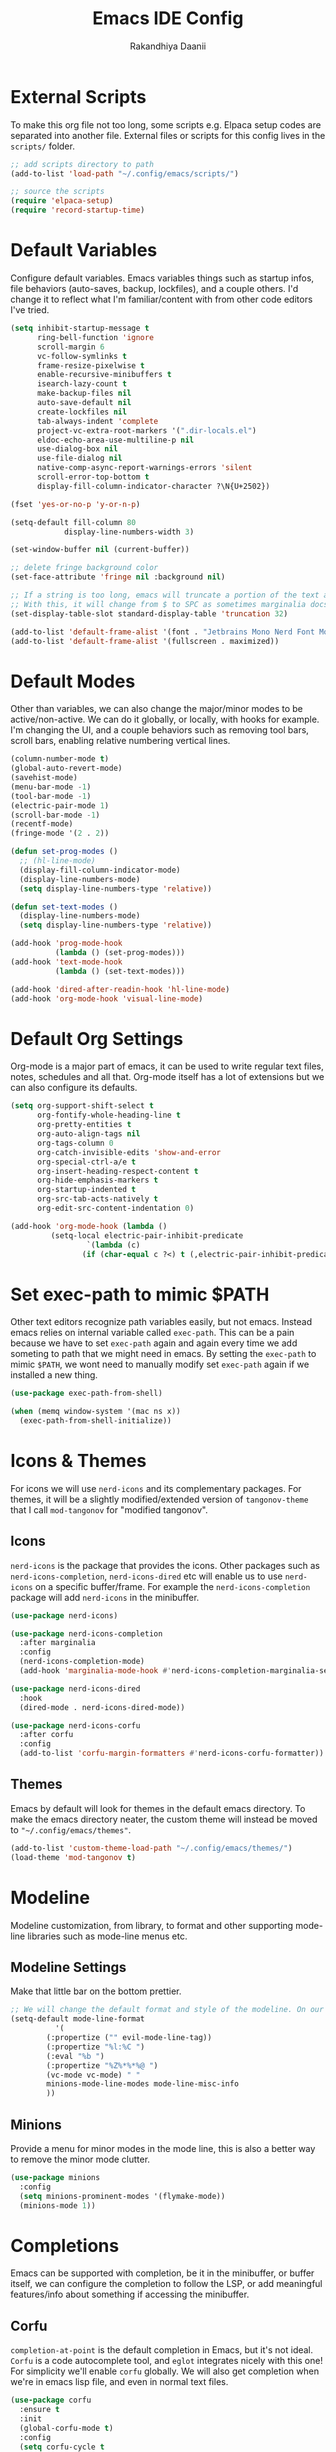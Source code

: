#+TITLE: Emacs IDE Config
#+AUTHOR: Rakandhiya Daanii

* External Scripts
To make this org file not too long, some scripts e.g. Elpaca setup codes are separated into another file. External files or scripts for this config lives in the =scripts/= folder. 

#+begin_src emacs-lisp
;; add scripts directory to path
(add-to-list 'load-path "~/.config/emacs/scripts/")

;; source the scripts
(require 'elpaca-setup)
(require 'record-startup-time)
#+end_src

* Default Variables
Configure default variables. Emacs variables things such as startup infos, file behaviors (auto-saves, backup, lockfiles), and a couple others. I'd change it to reflect what I'm familiar/content with from other code editors I've tried.

#+begin_src emacs-lisp
(setq inhibit-startup-message t
      ring-bell-function 'ignore
      scroll-margin 6
      vc-follow-symlinks t
      frame-resize-pixelwise t
      enable-recursive-minibuffers t
      isearch-lazy-count t
      make-backup-files nil
      auto-save-default nil
      create-lockfiles nil
      tab-always-indent 'complete
      project-vc-extra-root-markers '(".dir-locals.el")
      eldoc-echo-area-use-multiline-p nil
      use-dialog-box nil
      use-file-dialog nil
      native-comp-async-report-warnings-errors 'silent
      scroll-error-top-bottom t
      display-fill-column-indicator-character ?\N{U+2502})

(fset 'yes-or-no-p 'y-or-n-p)

(setq-default fill-column 80
	        display-line-numbers-width 3)

(set-window-buffer nil (current-buffer))

;; delete fringe background color
(set-face-attribute 'fringe nil :background nil)

;; If a string is too long, emacs will truncate a portion of the text and indicate the truncation by using the char "$" in rightmost/leftmost
;; With this, it will change from $ to SPC as sometimes marginalia docs can be very long. it's weird to see $ in the minibuffer
(set-display-table-slot standard-display-table 'truncation 32)

(add-to-list 'default-frame-alist '(font . "Jetbrains Mono Nerd Font Mono-10.2"))
(add-to-list 'default-frame-alist '(fullscreen . maximized))
#+end_src

* Default Modes
Other than variables, we can also change the major/minor modes to be active/non-active. We can do it globally, or locally, with hooks for example. I'm changing the UI, and a couple behaviors such as removing tool bars, scroll bars, enabling relative numbering vertical lines.

#+begin_src emacs-lisp
(column-number-mode t)
(global-auto-revert-mode)
(savehist-mode)
(menu-bar-mode -1)
(tool-bar-mode -1)
(electric-pair-mode 1)
(scroll-bar-mode -1)
(recentf-mode)
(fringe-mode '(2 . 2))

(defun set-prog-modes ()
  ;; (hl-line-mode)
  (display-fill-column-indicator-mode)
  (display-line-numbers-mode)
  (setq display-line-numbers-type 'relative))

(defun set-text-modes ()
  (display-line-numbers-mode)
  (setq display-line-numbers-type 'relative))

(add-hook 'prog-mode-hook
          (lambda () (set-prog-modes)))
(add-hook 'text-mode-hook
          (lambda () (set-text-modes)))

(add-hook 'dired-after-readin-hook 'hl-line-mode)
(add-hook 'org-mode-hook 'visual-line-mode)
#+end_src

* Default Org Settings
Org-mode is a major part of emacs, it can be used to write regular text files, notes, schedules and all that. Org-mode itself has a lot of extensions but we can also configure its defaults.

#+begin_src emacs-lisp
(setq org-support-shift-select t
      org-fontify-whole-heading-line t
      org-pretty-entities t
      org-auto-align-tags nil
      org-tags-column 0
      org-catch-invisible-edits 'show-and-error
      org-special-ctrl-a/e t
      org-insert-heading-respect-content t
      org-hide-emphasis-markers t
      org-startup-indented t
      org-src-tab-acts-natively t
      org-edit-src-content-indentation 0)

(add-hook 'org-mode-hook (lambda ()
         (setq-local electric-pair-inhibit-predicate
                 `(lambda (c)
                (if (char-equal c ?<) t (,electric-pair-inhibit-predicate c))))))
#+end_src

* Set exec-path to mimic $PATH
Other text editors recognize path variables easily, but not emacs. Instead emacs relies on internal variable called =exec-path=. This can be a pain because we have to set =exec-path= again and again every time we add someting to path that we might need in emacs. By setting the =exec-path= to mimic =$PATH=, we wont need to manually modify set =exec-path= again if we installed a new thing.

#+begin_src emacs-lisp
(use-package exec-path-from-shell)

(when (memq window-system '(mac ns x))
  (exec-path-from-shell-initialize))
#+end_src

* Icons & Themes
For icons we will use =nerd-icons= and its complementary packages. For themes, it will be a slightly modified/extended version of =tangonov-theme= that I call =mod-tangonov= for "modified tangonov".

** Icons
=nerd-icons= is the package that provides the icons. Other packages such as =nerd-icons-completion=, =nerd-icons-dired= etc will enable us to use =nerd-icons= on a specific buffer/frame. For example the =nerd-icons-completion= package will add =nerd-icons= in the minibuffer.

#+begin_src emacs-lisp
(use-package nerd-icons)

(use-package nerd-icons-completion
  :after marginalia
  :config
  (nerd-icons-completion-mode)
  (add-hook 'marginalia-mode-hook #'nerd-icons-completion-marginalia-setup))

(use-package nerd-icons-dired
  :hook
  (dired-mode . nerd-icons-dired-mode))

(use-package nerd-icons-corfu
  :after corfu
  :config
  (add-to-list 'corfu-margin-formatters #'nerd-icons-corfu-formatter))

#+end_src

** Themes
Emacs by default will look for themes in the default emacs directory. To make the emacs directory neater, the custom theme will instead be moved to ="~/.config/emacs/themes"=.

#+begin_src emacs-lisp
(add-to-list 'custom-theme-load-path "~/.config/emacs/themes/")
(load-theme 'mod-tangonov t)
#+end_src

* Modeline
Modeline customization, from library, to format and other supporting mode-line libraries such as mode-line menus etc.

** Modeline Settings
Make that little bar on the bottom prettier.

#+begin_src emacs-lisp
;; We will change the default format and style of the modeline. On our own!
(setq-default mode-line-format
	      '(
		(:propertize ("" evil-mode-line-tag))
		(:propertize "%l:%C ")
		(:eval "%b ")
		(:propertize "%Z%*%*%@ ")
		(vc-mode vc-mode) " "
		minions-mode-line-modes mode-line-misc-info
		))
#+end_src

** Minions
Provide a menu for minor modes in the mode line, this is also a better way to remove the minor mode clutter.

#+begin_src emacs-lisp
(use-package minions
  :config
  (setq minions-prominent-modes '(flymake-mode))
  (minions-mode 1))
#+end_src

* Completions
Emacs can be supported with completion, be it in the minibuffer, or buffer itself, we can configure the completion to follow the LSP, or add meaningful features/info about something if accessing the minibuffer.


** Corfu
=completion-at-point= is the default completion in Emacs, but it's not ideal. =Corfu= is a code autocomplete tool, and =eglot= integrates nicely with this one! For simplicity we'll enable =corfu= globally. We will also get completion when we're in emacs lisp file, and even in normal text files.

#+begin_src emacs-lisp
(use-package corfu
  :ensure t
  :init
  (global-corfu-mode t)
  :config
  (setq corfu-cycle t
        corfu-auto t
	    corfu-auto-prefix 2
	    corfu-auto-delay 0.2)
  :bind (:map corfu-map
              ("TAB" . corfu-next)
              ([tab] . corfu-next)
              ("S-TAB" . corfu-previous)
              ([backtab] . corfu-previous)))
#+end_src

** Vertico, Consult & Marginalia
=Vertico= provides completions for minibuffers, while being a bit more minimalistic than =Ivy=. By default =vertico= does not have command/variable description like =Ivy=, but with =marginalia= we can replicate that. Consult has a ton of little helper commands available to us from the minibuffer.

#+begin_src emacs-lisp
(use-package vertico
  :init (vertico-mode)
  :config
  (setq vertico-cycle t
        read-file-name-completion-ignore-case t
        read-buffer-completion-ignore-case t
        completion-ignore-case t))

(use-package consult
  :config
  (add-to-list 'consult-buffer-filter '"^\\*")) ;; hides star buffers

(use-package marginalia
  :init (marginalia-mode)
  :config
  (setq marginalia-align 'right))
#+end_src

** Orderless
Supercharge the autocomplete, on minibuffer and buffer. With orderless, we can get completion, regardless of typing order and spacing.

#+begin_src emacs-lisp
(use-package orderless
  :custom
  (completion-styles '(orderless basic))
  (completion-category-defaults nil)
  (completion-category-overrides
   '((file (styles partial-completion)))))
#+end_src

** Cape
Extending =completion-at-point= will create a better completion experience. In this case, we can add filename, elisp block, keyword, abbrev and dabbrev as =completion-at-point= candidates

#+begin_src emacs-lisp
(use-package cape
  :ensure t
  :init
  (add-to-list 'completion-at-point-functions #'cape-dabbrev)
  (add-to-list 'completion-at-point-functions #'cape-file)
  (add-to-list 'completion-at-point-functions #'cape-elisp-block)
  (add-to-list 'completion-at-point-functions #'cape-keyword)
  (add-to-list 'completion-at-point-functions #'cape-abbrev))
#+end_src

** Tempel

#+begin_src emacs-lisp
(use-package tempel
  :init
  (defun tempel-setup-capf ()
    (setq-local completion-at-point-functions
                (cons #'tempel-expand
                      completion-at-point-functions)))
  (add-hook 'conf-mode-hook 'tempel-setup-capf)
  (add-hook 'prog-mode-hook 'tempel-setup-capf)
  (add-hook 'text-mode-hook 'tempel-setup-capf))

(use-package tempel-collection
  :ensure t)
#+end_src

* Programming
Programming related stuff, such as LSP, syntax highlighting, and major modes.

** Eglot
Eglot is a built-in LSP client available in Emacs 29 onwards. LSPs for the languages still needs to be installed by the user. Connecting the client (eglot) to the LSP of choice for a programming language can be done by setting the =eglot-server-programs= with an array of =(mode . (LSP))=. Then to make eglot always activate its LSP capabilities in every programming languages, we hook the =eglot-elpaca= function to =prog-mode-hook=.

#+begin_src emacs-lisp
(use-package eglot
  :ensure nil
  :hook
  ('prog-mode . 'eglot-ensure)
  :config
  (setq eglot-ignored-server-capabilities '(:documentHighlightProvider)))
#+end_src

** Treesit Auto
Treesitter is a library for syntax highlighting. It can recognize symbols in the code (keywords, variables) among other things and then assigning it different colors. Treesitter tends to be more accurate in doing those tasks compared to regex-based highlighting. In Emacs, we still need to install the treesitter grammars manually and then set the major mode to use the treesitter grammar, like switching from =python-mode= to =python-ts-mode=. This package makes it easier to install the grammars and will automatically switch the major mode to use the grammar if we have it. 

#+begin_src emacs-lisp
(use-package treesit-auto
  :config
  (global-treesit-auto-mode)
  (setq treesit-auto-install t))
#+end_src

** Eldoc Box
Eglot uses eldoc to display the documentation, these documentation popups are at the bottom, this can be very distracting. Eldoc box itself has a capability similar to =lsp-ui= package in displaying the documentation on hover.

#+begin_src emacs-lisp
(use-package eldoc-box
  :config
  (setq eldoc-box-max-pixel-height 425)
  (defun rd/eldoc-box-scroll-up ()
    (interactive)
    (with-current-buffer eldoc-box--buffer
      (with-selected-frame eldoc-box--frame
        (scroll-down 3))))
  (defun rd/eldoc-box-scroll-down ()
    (interactive)
    (with-current-buffer eldoc-box--buffer
        (with-selected-frame eldoc-box--frame
        (let ((scroll-up-distance 3))
            (when (not (pos-visible-in-window-p (point-max)))
            (scroll-up scroll-up-distance)))))))
#+end_src

** Programming Modes
Major mode for programming languages. Python and markdown-mode is installed as example.

#+begin_src emacs-lisp
(use-package markdown-mode
  :init
  (setq markdown-hide-markup nil))

(use-package python-mode)

(use-package php-mode)
#+end_src

** Rainbow Delimiters
Make delimiters, especially parentheses colorful. This helps to identify delimiter pairings, especially in codes that has a lot of parentheses like elisp. 

#+begin_src emacs-lisp
(use-package rainbow-delimiters
  :hook
  ('prog-mode . 'rainbow-delimiters-mode))
#+end_src

** Conda
Conda environment integration.

#+begin_src emacs-lisp
(use-package conda)
#+end_src

* Project Management
Project management tools such as git dashboard, and project/workspace related actions.

** Perspective
Provides a workspace-like separation in emacs, a good choice if we are opening a few directories/projects at the same time. Each perspective will have its own window layout and buffer list. Perspectives can also be saved into a file, to recover the last session. 

#+begin_src emacs-lisp
(use-package perspective
  :custom
  (persp-mode-prefix-key (kbd "C-c M-p"))
  :config
  (consult-customize consult--source-buffer :hidden t :default nil)
  (add-to-list 'consult-buffer-sources persp-consult-source)
  :init
  (persp-mode))
#+end_src

* Version Control
All git-related stuff, a git interface, little UI enhancements and other helper packages.

** Magit
Massive git interface for Emacs, a pretty powerful tool to have. We have a couple of things we can do with magit, stage/unstage and seeing the diff, doing a commit, pushing, pulling or doing a rebase. Those functions are also flexible as we can add flags when executing it.

#+begin_src emacs-lisp
(use-package transient)
(use-package magit)
#+end_src

** Diff HL
See git status highlighting within emacs, such as edited, new or deleted code. Located on the left border of the screen. 

#+begin_src emacs-lisp
(use-package diff-hl
  :config
  (global-diff-hl-mode)
  (diff-hl-flydiff-mode)
  (setq diff-hl-disable-on-remote t)
  :hook
  ('magit-pre-refresh . 'diff-hl-magit-pre-refresh)
  ('dired-mode . 'diff-hl-dired-mode)
  ('magit-post-refresh . 'diff-hl-magit-post-refresh))
#+end_src

* Org
Org related packages

** Org Tempo
Enable shortcuts of various org components

#+begin_src emacs-lisp
(require 'org-tempo)
#+end_src

** Org Modern
Modern style for org buffers, this package will style headings, keywords, tables and source blocks. Styling is also configurable. 

#+begin_src emacs-lisp
(use-package org-modern
  :hook
  ('org-mode . org-modern-mode)
  ('org-agenda-finalize . org-modern-agenda))
#+end_src

* LaTeX
Aside from programming and note-taking, currently I am also doing a research project. Usually, to write our findings and submit them to journal or conferences, academics would write in LaTeX or tex format. 

** AucTex
The go-to package for tex files editing. It supports autocomplete libraries, it is also filled with commands and key combinations to create environments, exporting to pdf, and do a couple other commands.

#+begin_src emacs-lisp
(use-package auctex
  :defer t
  :hook
  (LaTeX-mode . (lambda ()
		  (push (list 'output-pdf "Okular")
			TeX-view-program-selection))))
#+end_src

* Bindings
All binding related stuff, from VIM emulation, keyboard shortcut setter, and shortcut viewer, to keybinds itself.

** Evil
Next, we're going to enable vim-like modal editing with the installation of =evil=. Out of the box, =evil= and =org= has a conflict in the =<TAB>= action. setting the =C-i-jump= to nil solve this. Last thing, is to also enable evil in the minibuffer, as evil by default is not active in there. 

#+begin_src emacs-lisp
(use-package evil
  :init
  (setq evil-want-C-i-jump nil
        evil-want-keybinding nil
        evil-want-minibuffer t)
  :config
  (evil-mode 1)
  (evil-set-undo-system 'undo-redo))
#+end_src

** Evil-Anzu
NVIM or VIM has a package called =anzu= that displays the current and total occurrences when searching. A port for emacs with the same name exists, but to use it with evil, we need =evil-anzu=. We will also need anzu.

#+begin_src emacs-lisp
(use-package anzu
  :init
  (global-anzu-mode +1))

(use-package evil-anzu
  :after evil anzu)
#+end_src

** Evil Collection
Additional key binds for things that evil does not cover. We'll use this package as the =evil-want-minibuffer= variable is only about enabling the modes, but the keybinds are not set. =Evil-collection= will handle the keybinds for us. And if we want, this package also has bindings for a couple more things.

#+begin_src emacs-lisp
(use-package evil-collection
  :after evil
  :custom (evil-collection-setup-minibuffer t)
  :init (evil-collection-init))
#+end_src
  
** Which Key
A helper to remember what key combinations are for what actions.

#+begin_src emacs-lisp
(use-package which-key
  :init (which-key-mode))
#+end_src

** General
Simplify making keybinds with general. With this we dont have to type =evil-define-key= multiple times.

#+begin_src emacs-lisp
(use-package general)
(elpaca-wait)
#+end_src

** Keybinds
Custom keybinds to use with the external packages or internal functions, we will try to approach this mnemonically. As in b for buffers, f for file tree, and others

#+begin_src emacs-lisp
(general-define-key
  :states '(normal insert visual emacs)
  :keymaps 'prog-mode-map
  "C-k" 'rd/eldoc-box-scroll-up
  "C-j" 'rd/eldoc-box-scroll-down)

(general-create-definer rd/leader-key
  :states '(normal insert visual emacs)
  :keymaps 'override
  :prefix ";"
  :global-prefix "C-;")

(rd/leader-key
  :keymaps 'prog-mode-map
  ";" '(:ignore t :wk "Code")
  "; ;" '(eldoc-box-help-at-point :wk "Documentation on cursor")
  "; a" '(eglot-code-actions :wk "Code actions")
  "; d" '(eglot-find-declaration :wk "Find declaration")
  "; f" '(eglot-format-buffer :wk "Format buffer")
  "; i" '(eglot-find-implementation :wk "Find implementation")
  "; r" '(eglot-rename :wk "Rename symbol")
  "; t" '(eglot-find-typeDefinition :wk "Find typedef"))

(rd/leader-key
  "=" '(:ignore t :wk "Perspective")
  "= =" '(persp-switch :wk "Switch perspectives")
  "= b" '(persp-switch-to-buffer* :wk "Switch to buffers in this persp")
  "= B" '(persp-switch-to-buffer :wk "Switch to buffers in all persp")
  "= [" '(persp-prev :wk "Previous persp")
  "= ]" '(persp-next :wk "Next persp"))

(rd/leader-key
  "b" '(:ignore t :wk "Bookmarks/Buffers")
  "b b" '(consult-buffer :wk "Switch to buffer")
  "b k" '(kill-this-buffer :wk "Kill this buffer")
  "b p" '(consult-project-buffer :wk "Switch to project buffer")
  "b r" '(revert-buffer :wk "Revert buffer")
  "b R" '(rename-visited-file :wk "Rename buffer"))

(rd/leader-key
  "c" '(:ignore t :wk "Config")
  "c r" '(lambda () (interactive) (load-file user-init-file)))

(rd/leader-key
  "f" '(:ignore t :wk "Files")
  "f r" '(consult-recent-file :wk "Find recent files"))

(rd/leader-key
  "o c" '((lambda () (interactive)
	    (find-file "~/.config/emacs/config.org"))
	  :wk "Open config")
  "o n" '((lambda () (interactive)
	    (dired "~/Documents/Notes"))
	  :wk "Open notes folder in dired"))

(rd/leader-key
  "t" '(:ignore t :wk "Toggles")
  "t f" 'consult-flymake)
#+end_src
